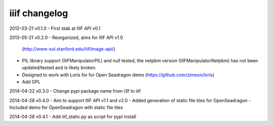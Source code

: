 iiif changelog
==============

2012-03-21 v0.1.0
- First stab at IIIF API v0.1

2013-05-21 v0.2.0
- Reorganized, aims for IIIF API v1.0
  (http://www-sul.stanford.edu/iiif/image-api/)
- PIL library support (IIIFManipulatorPIL) and null tested, the netpbm
  version (IIIFManipulatorNetpbm) has not been updated/tested and is 
  likely broken.
- Designed to work with Loris for for Open Seadragon demo
  (https://github.com/zimeon/loris)
- Add GPL

2014-04-22 v0.3.0
- Change pypi package name from i3f to iiif

2014-04-28 v0.4.0
- Aim to support IIIF API v1.1 and v2.0
- Added generation of static file tiles for OpenSeadragon
- Included demo for OpenSeadragon with static file tiles

2014-04-28 v0.4.1
- Add iiif_static.py as script for pypi install

